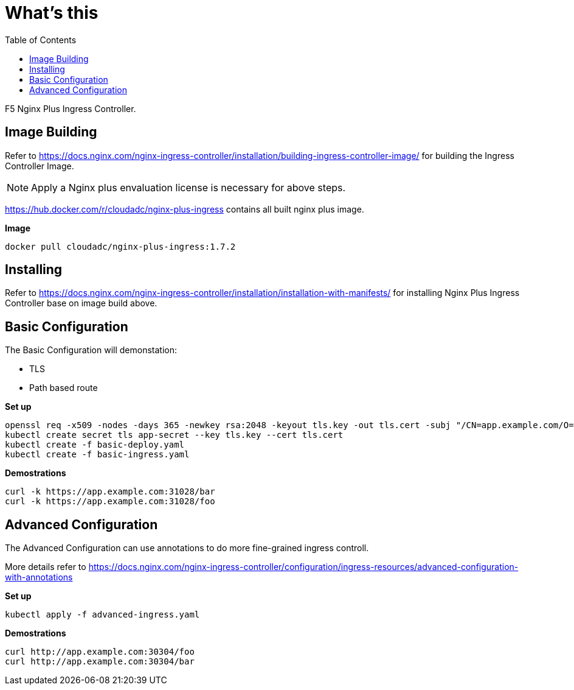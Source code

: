 = What's this
:toc: manual

F5 Nginx Plus Ingress Controller.

== Image Building

Refer to https://docs.nginx.com/nginx-ingress-controller/installation/building-ingress-controller-image/ for building the Ingress Controller Image.

NOTE: Apply a Nginx plus envaluation license is necessary for above steps.

https://hub.docker.com/r/cloudadc/nginx-plus-ingress contains all built nginx plus image.

[source, bash]
.*Image*
----
docker pull cloudadc/nginx-plus-ingress:1.7.2
----

== Installing

Refer to https://docs.nginx.com/nginx-ingress-controller/installation/installation-with-manifests/ for installing Nginx Plus Ingress Controller base on image build above.




== Basic Configuration

The Basic Configuration will demonstation:

* TLS
* Path based route

[source, bash]
.*Set up*
----
openssl req -x509 -nodes -days 365 -newkey rsa:2048 -keyout tls.key -out tls.cert -subj "/CN=app.example.com/O=app.example.com"
kubectl create secret tls app-secret --key tls.key --cert tls.cert
kubectl create -f basic-deploy.yaml 
kubectl create -f basic-ingress.yaml
----

[source, bash]
.*Demostrations*
----
curl -k https://app.example.com:31028/bar
curl -k https://app.example.com:31028/foo
----

== Advanced Configuration

The Advanced Configuration can use annotations to do more fine-grained ingress controll.

More details refer to https://docs.nginx.com/nginx-ingress-controller/configuration/ingress-resources/advanced-configuration-with-annotations

[source, bash]
.*Set up*
----
kubectl apply -f advanced-ingress.yaml 
----

[source, bash]
.*Demostrations*
----
curl http://app.example.com:30304/foo
curl http://app.example.com:30304/bar
----

